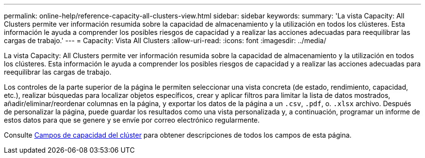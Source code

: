 ---
permalink: online-help/reference-capacity-all-clusters-view.html 
sidebar: sidebar 
keywords:  
summary: 'La vista Capacity: All Clusters permite ver información resumida sobre la capacidad de almacenamiento y la utilización en todos los clústeres. Esta información le ayuda a comprender los posibles riesgos de capacidad y a realizar las acciones adecuadas para reequilibrar las cargas de trabajo.' 
---
= Capacity: Vista All Clusters
:allow-uri-read: 
:icons: font
:imagesdir: ../media/


[role="lead"]
La vista Capacity: All Clusters permite ver información resumida sobre la capacidad de almacenamiento y la utilización en todos los clústeres. Esta información le ayuda a comprender los posibles riesgos de capacidad y a realizar las acciones adecuadas para reequilibrar las cargas de trabajo.

Los controles de la parte superior de la página le permiten seleccionar una vista concreta (de estado, rendimiento, capacidad, etc.), realizar búsquedas para localizar objetos específicos, crear y aplicar filtros para limitar la lista de datos mostrados, añadir/eliminar/reordenar columnas en la página, y exportar los datos de la página a un `.csv`, `.pdf`, o. `.xlsx` archivo. Después de personalizar la página, puede guardar los resultados como una vista personalizada y, a continuación, programar un informe de estos datos para que se genere y se envíe por correo electrónico regularmente.

Consulte xref:reference-cluster-capacity-fields.adoc[Campos de capacidad del clúster] para obtener descripciones de todos los campos de esta página.
